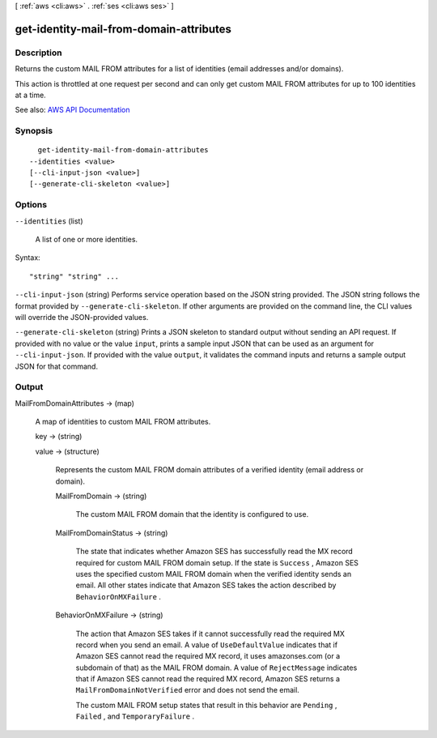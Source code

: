 [ :ref:`aws <cli:aws>` . :ref:`ses <cli:aws ses>` ]

.. _cli:aws ses get-identity-mail-from-domain-attributes:


****************************************
get-identity-mail-from-domain-attributes
****************************************



===========
Description
===========



Returns the custom MAIL FROM attributes for a list of identities (email addresses and/or domains).

 

This action is throttled at one request per second and can only get custom MAIL FROM attributes for up to 100 identities at a time.



See also: `AWS API Documentation <https://docs.aws.amazon.com/goto/WebAPI/email-2010-12-01/GetIdentityMailFromDomainAttributes>`_


========
Synopsis
========

::

    get-identity-mail-from-domain-attributes
  --identities <value>
  [--cli-input-json <value>]
  [--generate-cli-skeleton <value>]




=======
Options
=======

``--identities`` (list)


  A list of one or more identities.

  



Syntax::

  "string" "string" ...



``--cli-input-json`` (string)
Performs service operation based on the JSON string provided. The JSON string follows the format provided by ``--generate-cli-skeleton``. If other arguments are provided on the command line, the CLI values will override the JSON-provided values.

``--generate-cli-skeleton`` (string)
Prints a JSON skeleton to standard output without sending an API request. If provided with no value or the value ``input``, prints a sample input JSON that can be used as an argument for ``--cli-input-json``. If provided with the value ``output``, it validates the command inputs and returns a sample output JSON for that command.



======
Output
======

MailFromDomainAttributes -> (map)

  

  A map of identities to custom MAIL FROM attributes.

  

  key -> (string)

    

    

  value -> (structure)

    

    Represents the custom MAIL FROM domain attributes of a verified identity (email address or domain).

    

    MailFromDomain -> (string)

      

      The custom MAIL FROM domain that the identity is configured to use.

      

      

    MailFromDomainStatus -> (string)

      

      The state that indicates whether Amazon SES has successfully read the MX record required for custom MAIL FROM domain setup. If the state is ``Success`` , Amazon SES uses the specified custom MAIL FROM domain when the verified identity sends an email. All other states indicate that Amazon SES takes the action described by ``BehaviorOnMXFailure`` .

      

      

    BehaviorOnMXFailure -> (string)

      

      The action that Amazon SES takes if it cannot successfully read the required MX record when you send an email. A value of ``UseDefaultValue`` indicates that if Amazon SES cannot read the required MX record, it uses amazonses.com (or a subdomain of that) as the MAIL FROM domain. A value of ``RejectMessage`` indicates that if Amazon SES cannot read the required MX record, Amazon SES returns a ``MailFromDomainNotVerified`` error and does not send the email.

       

      The custom MAIL FROM setup states that result in this behavior are ``Pending`` , ``Failed`` , and ``TemporaryFailure`` .

      

      

    

  

